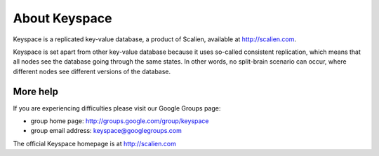 .. _about:

**************
About Keyspace
**************

Keyspace is a replicated key-value database, a product of Scalien, available at http://scalien.com.

Keyspace is set apart from other key-value database because it uses so-called consistent replication,
which means that all nodes see the database going through the same states. In other words, no
split-brain scenario can occur, where different nodes see different versions of the database.

More help
=========

If you are experiencing difficulties please visit our Google Groups page:

- group home page:      http://groups.google.com/group/keyspace
- group email address:  keyspace@googlegroups.com

The official Keyspace homepage is at http://scalien.com
